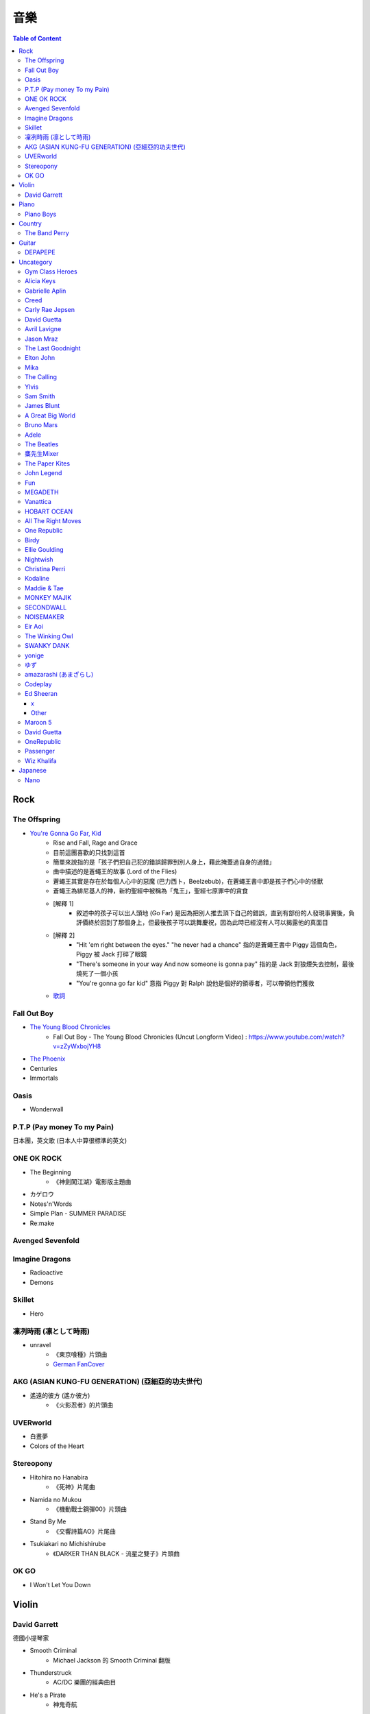 ========================================
音樂
========================================

.. contents:: Table of Content


Rock
========================================

The Offspring
------------------------------

* `You're Gonna Go Far, Kid <https://www.youtube.com/watch?v=5_LxyhCJpsM>`_
    - Rise and Fall, Rage and Grace
    - 目前這團喜歡的只找到這首
    - 簡單來說指的是「孩子們把自己犯的錯誤歸罪到別人身上，藉此掩蓋過自身的過錯」
    - 曲中描述的是蒼蠅王的故事 (Lord of the Flies)
    - 蒼蠅王其實是存在於每個人心中的惡魔 (巴力西卜，Beelzebub)，在蒼蠅王書中即是孩子們心中的怪獸
    - 蒼蠅王為緋尼基人的神，新約聖經中被稱為「鬼王」，聖經七原罪中的貪食
    - [解釋 1]
        + 敘述中的孩子可以出人頭地 (Go Far) 是因為把別人推去頂下自己的錯誤，直到有部份的人發現事實後，負評價終於回到了那個身上，但最後孩子可以跳舞慶祝，因為此時已經沒有人可以揭露他的真面目
    - [解釋 2]
        + "Hit 'em right between the eyes." "he never had a chance" 指的是蒼蠅王書中 Piggy 這個角色，Piggy 被 Jack 打碎了眼鏡
        + "There's someone in your way And now someone is gonna pay" 指的是 Jack 對狼煙失去控制，最後燒死了一個小孩
        + "You're gonna go far kid" 意指 Piggy 對 Ralph 說他是個好的領導者，可以帶領他們獲救
    - `歌詞 <http://leosheng.tw/2014-02-15-260/>`_


Fall Out Boy
------------------------------

* `The Young Blood Chronicles <https://en.wikipedia.org/wiki/The_Young_Blood_Chronicles>`_
    - Fall Out Boy - The Young Blood Chronicles (Uncut Longform Video) : https://www.youtube.com/watch?v=zZyWxbojYH8

* `The Phoenix <https://www.youtube.com/watch?v=5hDZbroaQDc>`_
* Centuries
* Immortals


Oasis
------------------------------

* Wonderwall


P.T.P (Pay money To my Pain)
------------------------------

日本團，英文歌 (日本人中算很標準的英文)


ONE OK ROCK
------------------------------

* The Beginning
    - 《神劍闖江湖》電影版主題曲
* カゲロウ
* Notes'n'Words
* Simple Plan - SUMMER PARADISE
* Re:make


Avenged Sevenfold
------------------------------

Imagine Dragons
------------------------------

* Radioactive
* Demons

Skillet
------------------------------

* Hero

凜冽時雨 (凛として時雨)
------------------------------

* unravel
    - 《東京喰種》片頭曲
    - `German FanCover <https://www.youtube.com/watch?v=05uUXURvLAA>`_

AKG (ASIAN KUNG-FU GENERATION) (亞細亞的功夫世代)
-------------------------------------------------

* 遙遠的彼方 (遙か彼方)
    - 《火影忍者》的片頭曲

UVERworld
------------------------------

* 白晝夢
* Colors of the Heart

Stereopony
------------------------------

* Hitohira no Hanabira
    - 《死神》片尾曲
* Namida no Mukou
    - 《機動戰士鋼彈00》片頭曲
* Stand By Me
    - 《交響詩篇AO》片尾曲
* Tsukiakari no Michishirube
    - 《DARKER THAN BLACK - 流星之雙子》片頭曲

OK GO
------------------------------

* I Won't Let You Down


Violin
========================================

David Garrett
------------------------------

德國小提琴家

* Smooth Criminal
    - Michael Jackson 的 Smooth Criminal 翻版
* Thunderstruck
    - AC/DC 樂團的經典曲目
* He's a Pirate
    - 神鬼奇航
* Paganini Rhapsody


Piano
========================================

Piano Boys
------------------------------


Country
========================================

The Band Perry
------------------------------

* If I Die Young
* Better Dig Two
* Gentle On My Mind
* Don't Let Me Be Lonely
* Double Heart

* You Lie
* Hip To My Heart
* Independence
* Quittin' You


Guitar
========================================

DEPAPEPE
------------------------------



Uncategory
========================================

Gym Class Heroes
------------------------------

* Stereo Hearts

Alicia Keys
------------------------------

* Empire State Of Mind

Gabrielle Aplin
------------------------------

* More Than Friends
* Please Don't Say You Love Me
* Panic Cord
* The Power of Love
* Ghosts
* Lying to the mirror

Creed
------------------------------

* My Sacrifice

Carly Rae Jepsen
------------------------------

* Call Me Maybe

David Guetta
------------------------------

* Titanium

Avril Lavigne
------------------------------

* My Happy Ending

Jason Mraz
------------------------------

* I'm Yours
* I Won't Give Up
* Make It Mine

The Last Goodnight
------------------------------

* Pictures of you

Elton John
------------------------------

* Can You Feel The Love Tonight

Mika
------------------------------

* Happy Ending

The Calling
------------------------------

* Wherever You Will Go

Ylvis
------------------------------

* The Fox


Sam Smith
------------------------------

* Stay With Me

James Blunt
------------------------------

* You're Beautiful
* Bonfire Heart
* Goodbye My Lover
* Postcards
* I'll Be Your Man
* If Time Is All I Have
* Stay The Night
* Wisemen
* 1973
* Dangerous


A Great Big World
------------------------------

* Say Something


Bruno Mars
------------------------------

* Just The Way You Are
* Grenade


Adele
------------------------------

* Someone Like You
* Rolling in the Deep


The Beatles
------------------------------

* Hey Jude
* Let It Be

麋先生Mixer
------------------------------

* 麋途
* 馬戲團運動
* 麋語

The Paper Kites
------------------------------

* Bloom

John Legend
------------------------------

* All of Me

Fun
------------------------------

* We Are Young

MEGADETH
------------------------------

* Go Go Power Ranger

Vanattica
------------------------------

HOBART OCEAN
------------------------------

All The Right Moves
------------------------------

* Choke

One Republic
------------------------------

* Apologize

Birdy
------------------------------

* Skinny Love
* People Help The People

Ellie Goulding
------------------------------

* Love Me Like You Do


Nightwish
------------------------------

* The Islander
* She Is My Sin
* I Want My Tears Back

Christina Perri
------------------------------

* A Thousand Years


Kodaline
------------------------------

* High Hopes

Maddie & Tae
------------------------------

MONKEY MAJIK
------------------------------

* Headlight
* If

SECONDWALL
------------------------------

* アイデンティティ
* 君の世界を

NOISEMAKER
------------------------------

* Oblivion

Eir Aoi
------------------------------

* GENESIS

The Winking Owl
------------------------------

* Precious
* Star
* Change Your Destiny
* The Ocean Floor
* Deep River

SWANKY DANK
------------------------------

* Sink Like a Stone

yonige
------------------------------

* さよならアイデンティティー

ゆず
------------------------------

* 表裏一体
    - 《獵人》第二季片尾曲


amazarashi (あまざらし)
------------------------------

Codeplay
------------------------------

* Yellow

Ed Sheeran
------------------------------

+
++++++++++++++++++++

* Lego House
* The A Team
* Grade 8

x
++++++++++++++++++++

* One
* I'm A Mess
* Sing
* Don't
* Nina
* Photograph
* Bloodstream
* Tenerife Sea
* Runaway
* The Man
* Thinking Out Loud
* Afire Love
* Shirtsleeves
* I See Fire

Other
++++++++++++++++++++

* You Need Me, I Don't Need You


Maroon 5
------------------------------

* Moves Like Jagger
* Payphone
* Sunday Morning
* Sugar
* One More Night
* Maps
* She Will Be Loved
* Love Sombody
* It Was Always You
* Wipe Your Eyes

* Beautiful Goodbye

David Guetta
------------------------------

* Titanium

OneRepublic
------------------------------

* Counting Stars


Passenger
------------------------------

* Let Her Go


Wiz Khalifa
------------------------------

* See You Again


Japanese
========================================

Nano
------------------------------

* Nevereverland
